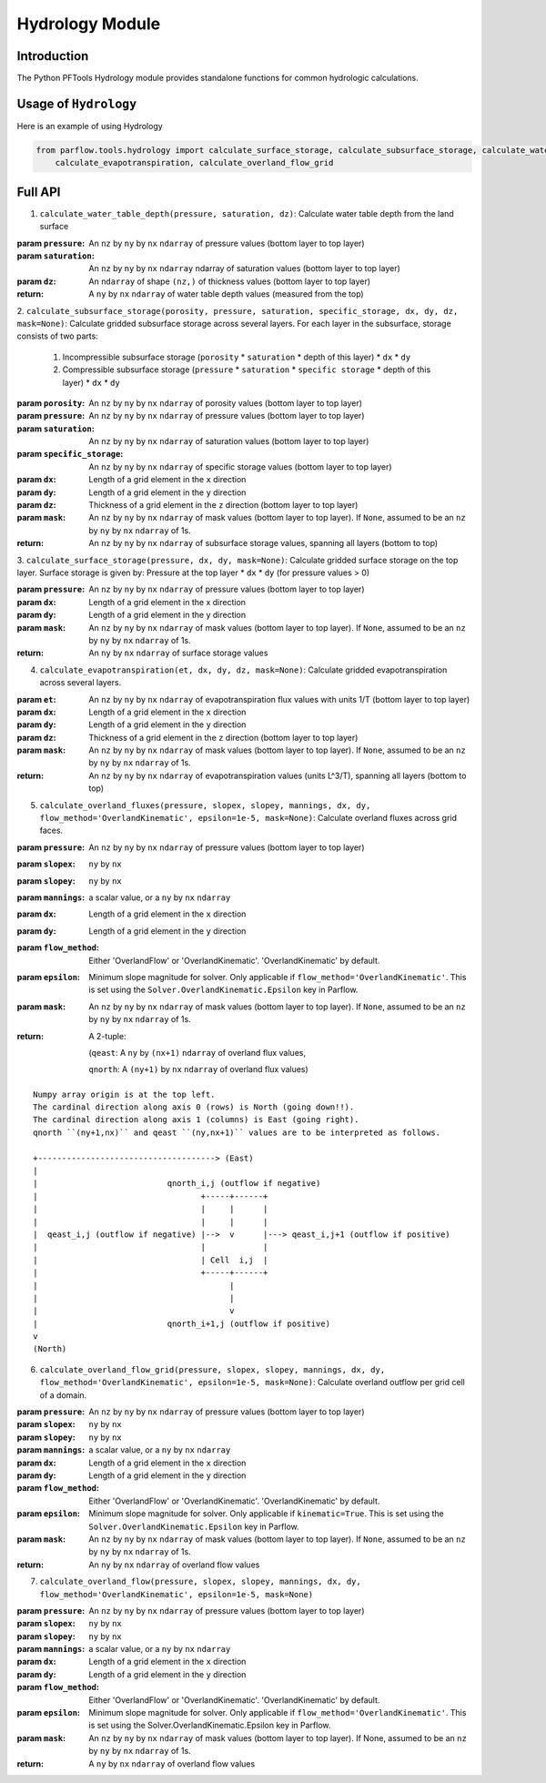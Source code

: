 ********************************************************************************
Hydrology Module
********************************************************************************

================================================================================
Introduction
================================================================================

The Python PFTools Hydrology module provides standalone functions for common hydrologic calculations.

================================================================================
Usage of ``Hydrology``
================================================================================

Here is an example of using Hydrology

.. code-block:: python3

    from parflow.tools.hydrology import calculate_surface_storage, calculate_subsurface_storage, calculate_water_table_depth, \
        calculate_evapotranspiration, calculate_overland_flow_grid

    


================================================================================
Full API
================================================================================

1. ``calculate_water_table_depth(pressure, saturation, dz)``: Calculate water table depth from the land surface

:param ``pressure``: An ``nz`` by ``ny`` by ``nx`` ``ndarray`` of pressure values (bottom layer to top layer)
:param ``saturation``: An ``nz`` by ``ny`` by ``nx`` ``ndarray`` ndarray of saturation values (bottom layer to top layer)
:param ``dz``: An ``ndarray`` of shape ``(nz,)`` of thickness values (bottom layer to top layer)
:return: A ``ny`` by ``nx`` ``ndarray`` of water table depth values (measured from the top)

2. ``calculate_subsurface_storage(porosity, pressure, saturation, specific_storage, dx, dy, dz, mask=None)``: Calculate gridded subsurface storage across several layers.
For each layer in the subsurface, storage consists of two parts:

    1) Incompressible subsurface storage (``porosity`` * ``saturation`` * depth of this layer) * ``dx`` * ``dy``
    2) Compressible subsurface storage (``pressure`` * ``saturation`` * ``specific storage`` * depth of this layer) * ``dx`` * ``dy``

:param ``porosity``: An ``nz`` by ``ny`` by ``nx`` ``ndarray`` of porosity values (bottom layer to top layer)
:param ``pressure``: An ``nz`` by ``ny`` by ``nx`` ``ndarray`` of pressure values (bottom layer to top layer)
:param ``saturation``: An ``nz`` by ``ny`` by ``nx`` ``ndarray`` of saturation values (bottom layer to top layer)
:param ``specific_storage``: An ``nz`` by ``ny`` by ``nx`` ``ndarray`` of specific storage values (bottom layer to top layer)
:param ``dx``: Length of a grid element in the ``x`` direction
:param ``dy``: Length of a grid element in the ``y`` direction
:param ``dz``: Thickness of a grid element in the ``z`` direction (bottom layer to top layer)
:param ``mask``: An ``nz`` by ``ny`` by ``nx`` ``ndarray`` of mask values (bottom layer to top layer). If ``None``, assumed to be an ``nz`` by ``ny`` by ``nx`` ``ndarray`` of 1s.
:return: An ``nz`` by ``ny`` by ``nx`` ``ndarray`` of subsurface storage values, spanning all layers (bottom to top)

3. ``calculate_surface_storage(pressure, dx, dy, mask=None)``: Calculate gridded surface storage on the top layer.
Surface storage is given by: Pressure at the top layer * ``dx`` * ``dy`` (for pressure values > 0)

:param ``pressure``: An ``nz`` by ``ny`` by ``nx`` ``ndarray`` of pressure values (bottom layer to top layer)
:param ``dx``: Length of a grid element in the x direction
:param ``dy``: Length of a grid element in the y direction
:param ``mask``: An ``nz`` by ``ny`` by ``nx`` ``ndarray`` of mask values (bottom layer to top layer). If ``None``, assumed to be an ``nz`` by ``ny`` by ``nx`` ``ndarray`` of 1s.
:return: An ``ny`` by ``nx`` ``ndarray`` of surface storage values

4. ``calculate_evapotranspiration(et, dx, dy, dz, mask=None)``: Calculate gridded evapotranspiration across several layers.

:param ``et``: An ``nz`` by ``ny`` by ``nx`` ``ndarray`` of evapotranspiration flux values with units 1/T (bottom layer to top layer)
:param ``dx``: Length of a grid element in the ``x`` direction
:param ``dy``: Length of a grid element in the ``y`` direction
:param ``dz``: Thickness of a grid element in the ``z`` direction (bottom layer to top layer)
:param ``mask``: An ``nz`` by ``ny`` by ``nx`` ``ndarray`` of mask values (bottom layer to top layer). If ``None``, assumed to be an ``nz`` by ``ny`` by ``nx`` ``ndarray`` of 1s.
:return: An ``nz`` by ``ny`` by ``nx`` ``ndarray`` of evapotranspiration values (units L^3/T), spanning all layers (bottom to top)


5. ``calculate_overland_fluxes(pressure, slopex, slopey, mannings, dx, dy, flow_method='OverlandKinematic', epsilon=1e-5, mask=None)``: Calculate overland fluxes across grid faces.

:param ``pressure``: An ``nz`` by ``ny`` by ``nx`` ``ndarray`` of pressure values (bottom layer to top layer)
:param ``slopex``: ``ny`` by ``nx``
:param ``slopey``: ``ny`` by ``nx``
:param ``mannings``: a scalar value, or a ``ny`` by ``nx`` ``ndarray``
:param ``dx``: Length of a grid element in the ``x`` direction
:param ``dy``: Length of a grid element in the ``y`` direction
:param ``flow_method``: Either 'OverlandFlow' or 'OverlandKinematic'. 'OverlandKinematic' by default.
:param ``epsilon``: Minimum slope magnitude for solver. Only applicable if ``flow_method='OverlandKinematic'``. This is set using the ``Solver.OverlandKinematic.Epsilon`` key in Parflow.
:param ``mask``: An ``nz`` by ``ny`` by ``nx`` ``ndarray`` of mask values (bottom layer to top layer). If ``None``, assumed to be an ``nz`` by ``ny`` by ``nx`` ``ndarray`` of 1s.
:return: A 2-tuple: 

    (``qeast``: A ``ny`` by ``(nx+1)`` ``ndarray`` of overland flux values,  

    ``qnorth``: A ``(ny+1)`` by ``nx`` ``ndarray`` of overland flux values)

::

    Numpy array origin is at the top left.
    The cardinal direction along axis 0 (rows) is North (going down!!).
    The cardinal direction along axis 1 (columns) is East (going right).
    qnorth ``(ny+1,nx)`` and qeast ``(ny,nx+1)`` values are to be interpreted as follows.

    +-------------------------------------> (East)
    |
    |                           qnorth_i,j (outflow if negative)
    |                                  +-----+------+
    |                                  |     |      |
    |                                  |     |      |
    |  qeast_i,j (outflow if negative) |-->  v      |---> qeast_i,j+1 (outflow if positive)
    |                                  |            |
    |                                  | Cell  i,j  |
    |                                  +-----+------+
    |                                        |
    |                                        |
    |                                        v
    |                           qnorth_i+1,j (outflow if positive)
    v
    (North)


6. ``calculate_overland_flow_grid(pressure, slopex, slopey, mannings, dx, dy, flow_method='OverlandKinematic', epsilon=1e-5, mask=None)``: Calculate overland outflow per grid cell of a domain.

:param ``pressure``: An ``nz`` by ``ny`` by ``nx`` ``ndarray`` of pressure values (bottom layer to top layer)
:param ``slopex``: ``ny`` by ``nx``
:param ``slopey``: ``ny`` by ``nx``
:param ``mannings``: a scalar value, or a ``ny`` by ``nx`` ``ndarray``
:param ``dx``: Length of a grid element in the ``x`` direction
:param ``dy``: Length of a grid element in the ``y`` direction
:param ``flow_method``: Either 'OverlandFlow' or 'OverlandKinematic'. 'OverlandKinematic' by default.
:param ``epsilon``: Minimum slope magnitude for solver. Only applicable if ``kinematic=True``. This is set using the ``Solver.OverlandKinematic.Epsilon`` key in Parflow.
:param ``mask``: An ``nz`` by ``ny`` by ``nx`` ``ndarray`` of mask values (bottom layer to top layer). If ``None``, assumed to be an ``nz`` by ``ny`` by ``nx`` ``ndarray`` of 1s.
:return: An ``ny`` by ``nx`` ``ndarray`` of overland flow values

7. ``calculate_overland_flow(pressure, slopex, slopey, mannings, dx, dy, flow_method='OverlandKinematic', epsilon=1e-5, mask=None)``

:param ``pressure``: An ``nz`` by ``ny`` by ``nx`` ``ndarray`` of pressure values (bottom layer to top layer)
:param ``slopex``: ``ny`` by ``nx``
:param ``slopey``: ``ny`` by ``nx``
:param ``mannings``: a scalar value, or a ``ny`` by ``nx`` ``ndarray``
:param ``dx``: Length of a grid element in the ``x`` direction
:param ``dy``: Length of a grid element in the ``y`` direction
:param ``flow_method``: Either 'OverlandFlow' or 'OverlandKinematic'. 'OverlandKinematic' by default.
:param ``epsilon``: Minimum slope magnitude for solver. Only applicable if ``flow_method='OverlandKinematic'``. This is set using the Solver.OverlandKinematic.Epsilon key in Parflow.
:param ``mask``: An ``nz`` by ``ny`` by ``nx`` ``ndarray`` of mask values (bottom layer to top layer). If None, assumed to be an ``nz`` by ``ny`` by ``nx`` ``ndarray`` of 1s.
:return: A ``ny`` by ``nx`` ``ndarray`` of overland flow values
